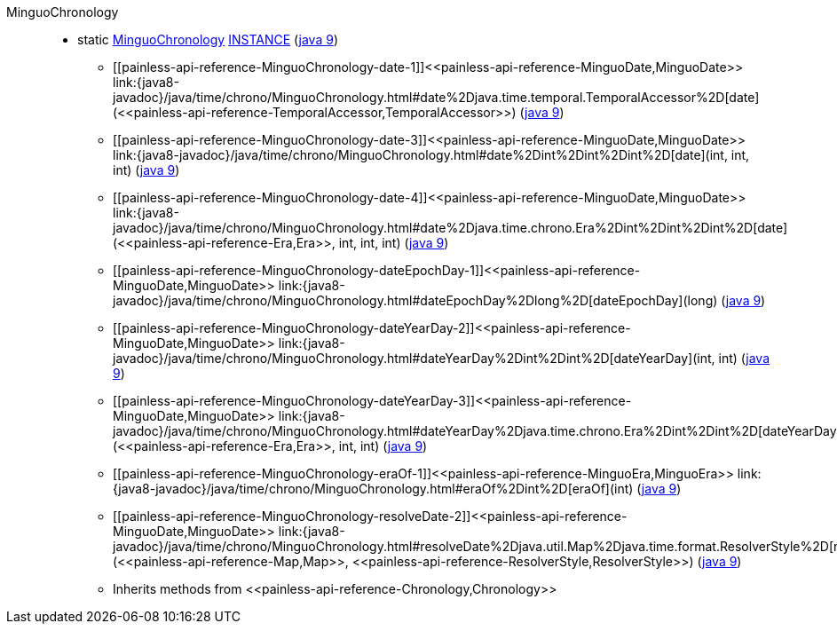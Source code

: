 ////
Automatically generated by PainlessDocGenerator. Do not edit.
Rebuild by running `gradle generatePainlessApi`.
////

[[painless-api-reference-MinguoChronology]]++MinguoChronology++::
** [[painless-api-reference-MinguoChronology-INSTANCE]]static <<painless-api-reference-MinguoChronology,MinguoChronology>> link:{java8-javadoc}/java/time/chrono/MinguoChronology.html#INSTANCE[INSTANCE] (link:{java9-javadoc}/java/time/chrono/MinguoChronology.html#INSTANCE[java 9])
* ++[[painless-api-reference-MinguoChronology-date-1]]<<painless-api-reference-MinguoDate,MinguoDate>> link:{java8-javadoc}/java/time/chrono/MinguoChronology.html#date%2Djava.time.temporal.TemporalAccessor%2D[date](<<painless-api-reference-TemporalAccessor,TemporalAccessor>>)++ (link:{java9-javadoc}/java/time/chrono/MinguoChronology.html#date%2Djava.time.temporal.TemporalAccessor%2D[java 9])
* ++[[painless-api-reference-MinguoChronology-date-3]]<<painless-api-reference-MinguoDate,MinguoDate>> link:{java8-javadoc}/java/time/chrono/MinguoChronology.html#date%2Dint%2Dint%2Dint%2D[date](int, int, int)++ (link:{java9-javadoc}/java/time/chrono/MinguoChronology.html#date%2Dint%2Dint%2Dint%2D[java 9])
* ++[[painless-api-reference-MinguoChronology-date-4]]<<painless-api-reference-MinguoDate,MinguoDate>> link:{java8-javadoc}/java/time/chrono/MinguoChronology.html#date%2Djava.time.chrono.Era%2Dint%2Dint%2Dint%2D[date](<<painless-api-reference-Era,Era>>, int, int, int)++ (link:{java9-javadoc}/java/time/chrono/MinguoChronology.html#date%2Djava.time.chrono.Era%2Dint%2Dint%2Dint%2D[java 9])
* ++[[painless-api-reference-MinguoChronology-dateEpochDay-1]]<<painless-api-reference-MinguoDate,MinguoDate>> link:{java8-javadoc}/java/time/chrono/MinguoChronology.html#dateEpochDay%2Dlong%2D[dateEpochDay](long)++ (link:{java9-javadoc}/java/time/chrono/MinguoChronology.html#dateEpochDay%2Dlong%2D[java 9])
* ++[[painless-api-reference-MinguoChronology-dateYearDay-2]]<<painless-api-reference-MinguoDate,MinguoDate>> link:{java8-javadoc}/java/time/chrono/MinguoChronology.html#dateYearDay%2Dint%2Dint%2D[dateYearDay](int, int)++ (link:{java9-javadoc}/java/time/chrono/MinguoChronology.html#dateYearDay%2Dint%2Dint%2D[java 9])
* ++[[painless-api-reference-MinguoChronology-dateYearDay-3]]<<painless-api-reference-MinguoDate,MinguoDate>> link:{java8-javadoc}/java/time/chrono/MinguoChronology.html#dateYearDay%2Djava.time.chrono.Era%2Dint%2Dint%2D[dateYearDay](<<painless-api-reference-Era,Era>>, int, int)++ (link:{java9-javadoc}/java/time/chrono/MinguoChronology.html#dateYearDay%2Djava.time.chrono.Era%2Dint%2Dint%2D[java 9])
* ++[[painless-api-reference-MinguoChronology-eraOf-1]]<<painless-api-reference-MinguoEra,MinguoEra>> link:{java8-javadoc}/java/time/chrono/MinguoChronology.html#eraOf%2Dint%2D[eraOf](int)++ (link:{java9-javadoc}/java/time/chrono/MinguoChronology.html#eraOf%2Dint%2D[java 9])
* ++[[painless-api-reference-MinguoChronology-resolveDate-2]]<<painless-api-reference-MinguoDate,MinguoDate>> link:{java8-javadoc}/java/time/chrono/MinguoChronology.html#resolveDate%2Djava.util.Map%2Djava.time.format.ResolverStyle%2D[resolveDate](<<painless-api-reference-Map,Map>>, <<painless-api-reference-ResolverStyle,ResolverStyle>>)++ (link:{java9-javadoc}/java/time/chrono/MinguoChronology.html#resolveDate%2Djava.util.Map%2Djava.time.format.ResolverStyle%2D[java 9])
* Inherits methods from ++<<painless-api-reference-Chronology,Chronology>>++
